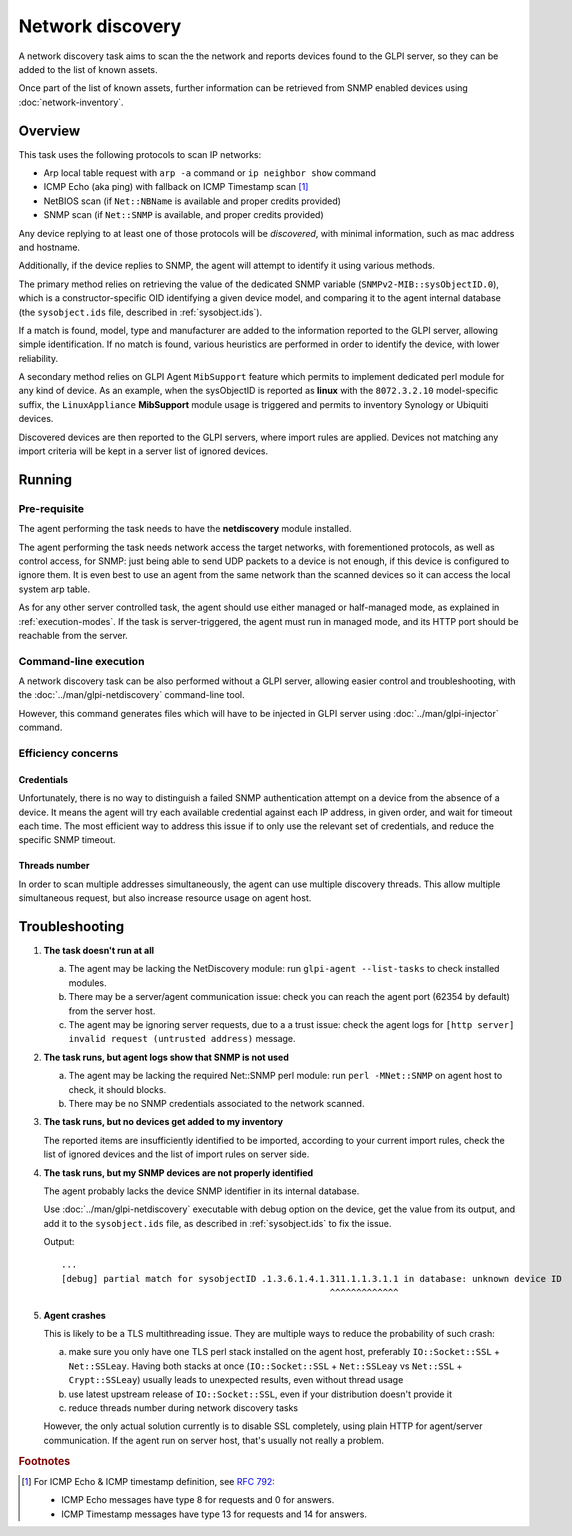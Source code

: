 Network discovery
=================

A network discovery task aims to scan the the network and reports devices
found to the GLPI server, so they can be added to the list of known assets.

Once part of the list of known assets, further information can be retrieved
from SNMP enabled devices using :doc:`network-inventory`.

Overview
--------

This task uses the following protocols to scan IP networks:

* Arp local table request with ``arp -a`` command or ``ip neighbor show`` command
* ICMP Echo (aka ping) with fallback on ICMP Timestamp scan [#f1]_
* NetBIOS scan (if ``Net::NBName`` is available and proper credits provided)
* SNMP scan (if ``Net::SNMP`` is available, and proper credits provided)

Any device replying to at least one of those protocols will be *discovered*,
with minimal information, such as mac address and hostname.

Additionally, if the device replies to SNMP, the agent will attempt to identify
it using various methods.

The primary method relies on retrieving the value of
the dedicated SNMP variable (``SNMPv2-MIB::sysObjectID.0``), which is a
constructor-specific OID identifying a given device model, and comparing it to
the agent internal database (the ``sysobject.ids`` file, described in :ref:`sysobject.ids`).

If a match is found, model, type and
manufacturer are added to the information reported to the GLPI server, allowing
simple identification. If no match is found, various heuristics are performed
in order to identify the device, with lower reliability.

A secondary method relies on GLPI Agent ``MibSupport`` feature which permits to implement
dedicated perl module for any kind of device. As an example, when the sysObjectID
is reported as **linux** with the ``8072.3.2.10`` model-specific suffix, the ``LinuxAppliance``
**MibSupport** module usage is triggered and permits to inventory Synology or Ubiquiti devices.

Discovered devices are then reported to the GLPI servers, where import
rules are applied. Devices not matching any import
criteria will be kept in a server list of ignored devices.

Running
-------

Pre-requisite
^^^^^^^^^^^^^

The agent performing the task needs to have the **netdiscovery** module installed.

The agent performing the task needs network access the target networks, with
forementioned protocols, as well as control access, for SNMP: just being able
to send UDP packets to a device is not enough, if this device is configured to
ignore them. It is even best to use an agent from the same network than the scanned
devices so it can access the local system arp table.

As for any other server controlled task, the agent should use either managed or
half-managed mode, as explained in :ref:`execution-modes`. If
the task is server-triggered, the agent must run in managed mode, and
its HTTP port should be reachable from the server.

Command-line execution
^^^^^^^^^^^^^^^^^^^^^^

A network discovery task can be also performed without a GLPI server, allowing
easier control and troubleshooting, with the :doc:`../man/glpi-netdiscovery` command-line tool.

However, this command generates files which will have to be injected in GLPI server
using :doc:`../man/glpi-injector` command.

Efficiency concerns
^^^^^^^^^^^^^^^^^^^

Credentials
***********

Unfortunately, there is no way to distinguish a failed SNMP authentication
attempt on a device from the absence of a device. It means the agent will try
each available credential against each IP address, in given order, and wait
for timeout each time. The most efficient way to address this issue if to only
use the relevant set of credentials, and reduce the specific SNMP timeout.

Threads number
**************

In order to scan multiple addresses simultaneously, the agent can use multiple
discovery threads. This allow multiple simultaneous request, but also increase
resource usage on agent host.

.. _troubleshooting:

Troubleshooting
----------------

1. **The task doesn't run at all**

   a) The agent may be lacking the NetDiscovery module: run ``glpi-agent --list-tasks`` to check installed modules.
   b) There may be a server/agent communication issue: check you can reach the agent port (62354 by default) from the server host.
   c) The agent may be ignoring server requests, due to a a trust issue: check the agent logs for ``[http server] invalid request (untrusted address)`` message.

#. **The task runs, but agent logs show that SNMP is not used**

   a) The agent may be lacking the required Net::SNMP perl module: run ``perl -MNet::SNMP`` on agent host to check, it should blocks.
   b) There may be no SNMP credentials associated to the network scanned.

#. **The task runs, but no devices get added to my inventory**

   The reported items are insufficiently identified to be imported, according to
   your current import rules, check the list of ignored devices and the list of import rules on server side.

#. **The task runs, but my SNMP devices are not properly identified**

   The agent probably lacks the device SNMP identifier in its internal database.

   Use :doc:`../man/glpi-netdiscovery` executable with debug option on the device,
   get the value from its output, and add it to the ``sysobject.ids`` file, as
   described in :ref:`sysobject.ids` to fix the issue.

   .. prompt:: bash

      glpi-netdiscovery --first 192.168.0.1 --last 192.168.0.1 --credentials version:2c,community:public --debug

   Output::

      ...
      [debug] partial match for sysobjectID .1.3.6.1.4.1.311.1.1.3.1.1 in database: unknown device ID
                                                         ^^^^^^^^^^^^^

#. **Agent crashes**

   This is likely to be a TLS multithreading issue. They are multiple ways to
   reduce the probability of such crash:

   a) make sure you only have one TLS perl stack installed on the agent host,
      preferably ``IO::Socket::SSL`` + ``Net::SSLeay``. Having both stacks at once
      (``IO::Socket::SSL`` + ``Net::SSLeay`` vs ``Net::SSL`` + ``Crypt::SSLeay``) usually leads to
      unexpected results, even without thread usage
   b) use latest upstream release of ``IO::Socket::SSL``, even if your distribution
      doesn't provide it
   c) reduce threads number during network discovery tasks

   However, the only actual solution currently is to disable SSL completely, using
   plain HTTP for agent/server communication. If the agent run on server host,
   that's usually not really a problem.

.. rubric:: Footnotes

.. [#f1] For ICMP Echo & ICMP timestamp definition, see `RFC 792 <https://www.rfc-editor.org/rfc/rfc792.html>`_:

   - ICMP Echo messages have type 8 for requests and 0 for answers.
   - ICMP Timestamp messages have type 13 for requests and 14 for answers.
